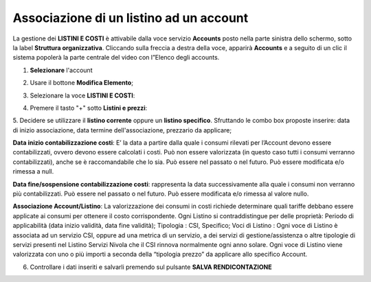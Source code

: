 .. _Associazione_Listino_Account:

**Associazione di un listino ad un account**
******************************

La gestione dei **LISTINI E COSTI** è attivabile dalla voce servizio **Accounts** posto nella parte sinistra dello schermo, sotto la label **Struttura organizzativa**. 
Cliccando sulla freccia a destra della voce, apparirà **Accounts** e a seguito di un clic il sistema popolerà la parte centrale del video con l”Elenco degli accounts.

.. image:: img/42.0_Elenco_Accounts.png

1. **Selezionare** l'account

.. image:: img/42.0_Account_selezionato.png

2. Usare il bottone **Modifica Elemento**;

.. image:: img/Pulsante_modifica.png

3. Selezionare la voce **LISTINI E COSTI**:
 
.. image:: img/42.0_Listini_Costi.png

4. Premere il tasto "+" sotto **Listini e prezzi**:

.. image:: img/Add_VM.png

5. Decidere se utilizzare il **listino corrente** oppure un **listino specifico**.
Sfruttando le combo box proposte inserire: data di inizio associazione, data termine dell'associazione, prezzario da applicare;

**Data inizio contabilizzazione costi**: 
E’ la data a partire dalla quale i consumi rilevati per l’Account devono essere contabilizzati, ovvero devono essere calcolati i costi. Può non essere valorizzata
(in questo caso tutti i consumi verranno contabilizzati), anche se è raccomandabile che lo sia. Può essere nel passato o nel futuro. 
Può essere modificata e/o rimessa a null.

**Data fine/sospensione contabilizzazione costi**: 
rappresenta la data successivamente alla quale i consumi non verranno più contabilizzati. Può essere nel passato o nel futuro. 
Può essere modificata e/o rimessa al valore nullo.

**Associazione Account/Listino**: 
La valorizzazione dei consumi in costi richiede determinare quali tariffe debbano essere applicate ai consumi per ottenere il costo corrispondente. 
Ogni Listino si contraddistingue per delle proprietà:
Periodo di applicabilità (data inizio validità, data fine validità);
Tipologia : CSI, Specifico;
Voci di Listino : Ogni voce di Listino è associata ad un servizio CSI, oppure ad una metrica di un servizio, a dei servizi di gestione/assistenza o 
altre tipologie di servizi presenti nel Listino Servizi Nivola che il CSI rinnova normalmente ogni anno solare. Ogni voce di Listino viene valorizzata 
con uno o più importi a seconda della “tipologia prezzo” da applicare allo specifico Account.

.. image:: img/42.0_Listini_e_Prezzi.png

6. Controllare i dati inseriti e salvarli premendo sul pulsante **SALVA RENDICONTAZIONE**

.. image:: img/42.0_Salva_Rendicontazione.png